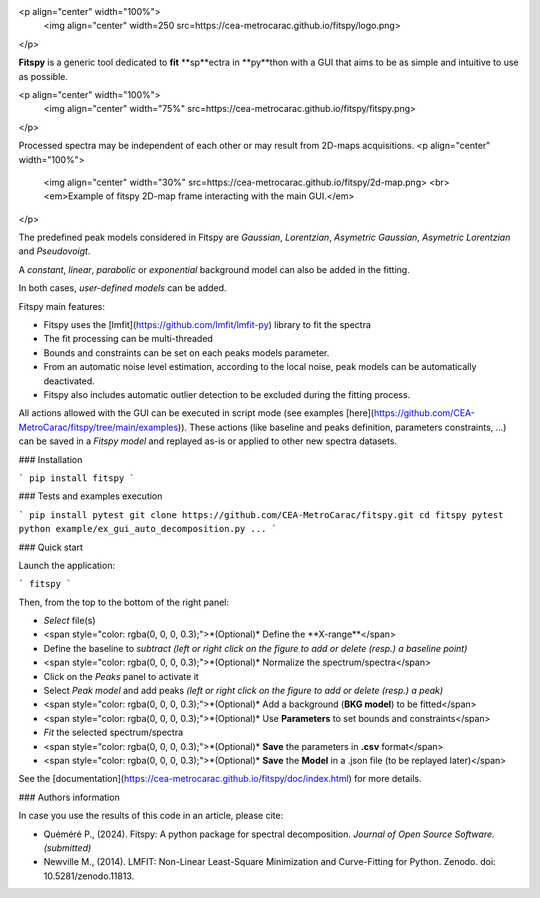 |docs|_  |github|_  |pypi|_ 

.. |docs| image:: https://img.shields.io/badge/%F0%9F%95%AE-docs-green.svg
.. _docs: https://cea-metrocarac.github.io/fitspy/doc/index.html

.. |github| image:: https://img.shields.io/badge/GitHub-GPL--3.0-informational
.. _github: https://github.dev/CEA-MetroCarac/fitspy

.. |pypi| image:: https://badge.fury.io/py/libertem.svg
.. _pypi: https://pypi.org/project/fitspy/


<p align="center" width="100%">
    <img align="center" width=250 src=https://cea-metrocarac.github.io/fitspy/logo.png>
</p>

**Fitspy** is a generic tool dedicated to **fit** **sp**ectra in **py**thon
with a GUI that aims to be as simple and intuitive to use as possible.

<p align="center" width="100%">
    <img align="center" width="75%" src=https://cea-metrocarac.github.io/fitspy/fitspy.png>
</p>

Processed spectra may be independent of each other or may result from 2D-maps
acquisitions.
<p align="center" width="100%">
    <img align="center" width="30%" src=https://cea-metrocarac.github.io/fitspy/2d-map.png> <br>
    <em>Example of fitspy 2D-map frame interacting with the main GUI.</em> 

</p>

The predefined peak models considered in Fitspy are  `Gaussian`, `Lorentzian`, `Asymetric Gaussian`, `Asymetric Lorentzian` and `Pseudovoigt`.

A `constant`, `linear`, `parabolic` or `exponential` background model can also be added in the fitting.

In both cases, `user-defined models` can be added.

Fitspy main features:

- Fitspy uses the [lmfit](https://github.com/lmfit/lmfit-py) library to fit the spectra
- The fit processing can be multi-threaded
- Bounds and constraints can be set on each peaks models parameter.
- From an automatic noise level estimation, according to the local noise, peak models can be automatically deactivated.
- Fitspy also includes automatic outlier detection to be excluded during the fitting process.

All actions allowed with the GUI can be executed in script mode (see examples [here](https://github.com/CEA-MetroCarac/fitspy/tree/main/examples)).
These actions (like baseline and peaks definition, parameters constraints, ...) can be saved in a `Fitspy model` and replayed as-is or applied to other new spectra datasets.


### Installation

```
pip install fitspy
```

### Tests and examples execution

```
pip install pytest
git clone https://github.com/CEA-MetroCarac/fitspy.git
cd fitspy
pytest
python example/ex_gui_auto_decomposition.py
...
```

### Quick start

Launch the application:

```
fitspy
```

Then, from the top to the bottom of the right panel:

- `Select` file(s)
- <span style="color: rgba(0, 0, 0, 0.3);">*(Optional)* Define the **X-range**</span>
- Define the baseline to `subtract` *(left or right click on the figure to add or delete (resp.) a baseline point)*
- <span style="color: rgba(0, 0, 0, 0.3);">*(Optional)* Normalize the spectrum/spectra</span>
- Click on the `Peaks` panel to activate it
- Select `Peak model` and add peaks *(left or right click on the figure to add or delete (resp.) a peak)*
- <span style="color: rgba(0, 0, 0, 0.3);">*(Optional)* Add a background (**BKG model**) to be fitted</span>
- <span style="color: rgba(0, 0, 0, 0.3);">*(Optional)* Use **Parameters** to set bounds and constraints</span>
- `Fit` the selected spectrum/spectra
- <span style="color: rgba(0, 0, 0, 0.3);">*(Optional)* **Save** the parameters in **.csv** format</span>
- <span style="color: rgba(0, 0, 0, 0.3);">*(Optional)* **Save** the **Model** in a .json file (to be replayed later)</span>

See the [documentation](https://cea-metrocarac.github.io/fitspy/doc/index.html) for more details.

### Authors information

In case you use the results of this code in an article, please cite:

- Quéméré P., (2024). Fitspy: A python package for spectral decomposition. *Journal of Open Source Software. (submitted)*

- Newville M., (2014). LMFIT: Non-Linear Least-Square Minimization and Curve-Fitting for Python. Zenodo. doi: 10.5281/zenodo.11813.
